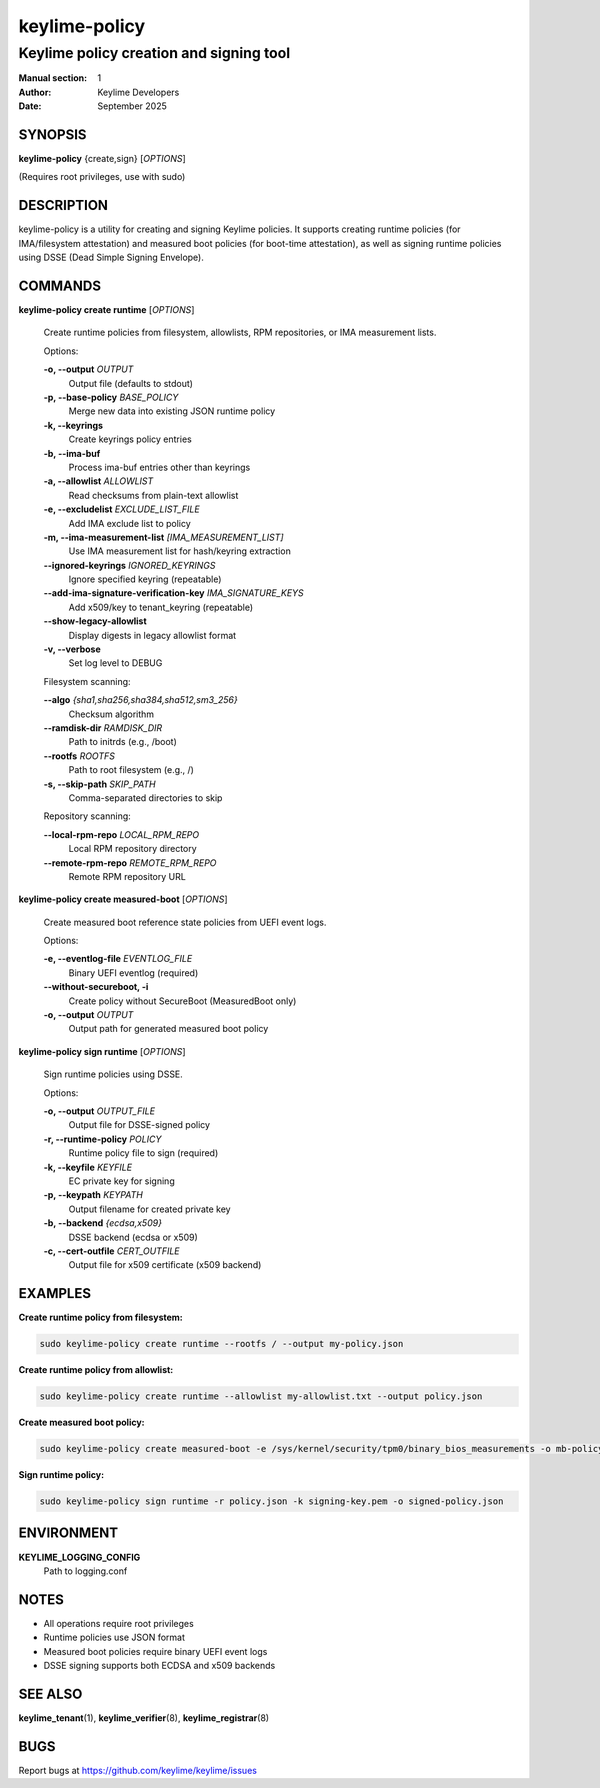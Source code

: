 ==============
keylime-policy
==============

------------------------------------------
Keylime policy creation and signing tool
------------------------------------------

:Manual section: 1
:Author: Keylime Developers
:Date: September 2025

SYNOPSIS
========

**keylime-policy** {create,sign} [*OPTIONS*]

(Requires root privileges, use with sudo)

DESCRIPTION
===========

keylime-policy is a utility for creating and signing Keylime policies. It supports creating
runtime policies (for IMA/filesystem attestation) and measured boot policies (for boot-time
attestation), as well as signing runtime policies using DSSE (Dead Simple Signing Envelope).

COMMANDS
========

**keylime-policy create runtime** [*OPTIONS*]

   Create runtime policies from filesystem, allowlists, RPM repositories, or IMA measurement lists.

   Options:

   **-o, --output** *OUTPUT*
      Output file (defaults to stdout)

   **-p, --base-policy** *BASE_POLICY*
      Merge new data into existing JSON runtime policy

   **-k, --keyrings**
      Create keyrings policy entries

   **-b, --ima-buf**
      Process ima-buf entries other than keyrings

   **-a, --allowlist** *ALLOWLIST*
      Read checksums from plain-text allowlist

   **-e, --excludelist** *EXCLUDE_LIST_FILE*
      Add IMA exclude list to policy

   **-m, --ima-measurement-list** *[IMA_MEASUREMENT_LIST]*
      Use IMA measurement list for hash/keyring extraction

   **--ignored-keyrings** *IGNORED_KEYRINGS*
      Ignore specified keyring (repeatable)

   **--add-ima-signature-verification-key** *IMA_SIGNATURE_KEYS*
      Add x509/key to tenant_keyring (repeatable)

   **--show-legacy-allowlist**
      Display digests in legacy allowlist format

   **-v, --verbose**
      Set log level to DEBUG

   Filesystem scanning:

   **--algo** *{sha1,sha256,sha384,sha512,sm3_256}*
      Checksum algorithm

   **--ramdisk-dir** *RAMDISK_DIR*
      Path to initrds (e.g., /boot)

   **--rootfs** *ROOTFS*
      Path to root filesystem (e.g., /)

   **-s, --skip-path** *SKIP_PATH*
      Comma-separated directories to skip

   Repository scanning:

   **--local-rpm-repo** *LOCAL_RPM_REPO*
      Local RPM repository directory

   **--remote-rpm-repo** *REMOTE_RPM_REPO*
      Remote RPM repository URL

**keylime-policy create measured-boot** [*OPTIONS*]

   Create measured boot reference state policies from UEFI event logs.

   Options:

   **-e, --eventlog-file** *EVENTLOG_FILE*
      Binary UEFI eventlog (required)

   **--without-secureboot, -i**
      Create policy without SecureBoot (MeasuredBoot only)

   **-o, --output** *OUTPUT*
      Output path for generated measured boot policy

**keylime-policy sign runtime** [*OPTIONS*]

   Sign runtime policies using DSSE.

   Options:

   **-o, --output** *OUTPUT_FILE*
      Output file for DSSE-signed policy

   **-r, --runtime-policy** *POLICY*
      Runtime policy file to sign (required)

   **-k, --keyfile** *KEYFILE*
      EC private key for signing

   **-p, --keypath** *KEYPATH*
      Output filename for created private key

   **-b, --backend** *{ecdsa,x509}*
      DSSE backend (ecdsa or x509)

   **-c, --cert-outfile** *CERT_OUTFILE*
      Output file for x509 certificate (x509 backend)

EXAMPLES
========

**Create runtime policy from filesystem:**

.. code-block:: bash

   sudo keylime-policy create runtime --rootfs / --output my-policy.json

**Create runtime policy from allowlist:**

.. code-block:: bash

   sudo keylime-policy create runtime --allowlist my-allowlist.txt --output policy.json

**Create measured boot policy:**

.. code-block:: bash

   sudo keylime-policy create measured-boot -e /sys/kernel/security/tpm0/binary_bios_measurements -o mb-policy.json

**Sign runtime policy:**

.. code-block:: bash

   sudo keylime-policy sign runtime -r policy.json -k signing-key.pem -o signed-policy.json

ENVIRONMENT
===========

**KEYLIME_LOGGING_CONFIG**
   Path to logging.conf

NOTES
=====

- All operations require root privileges
- Runtime policies use JSON format
- Measured boot policies require binary UEFI event logs
- DSSE signing supports both ECDSA and x509 backends

SEE ALSO
========

**keylime_tenant**\(1), **keylime_verifier**\(8), **keylime_registrar**\(8)

BUGS
====

Report bugs at https://github.com/keylime/keylime/issues
